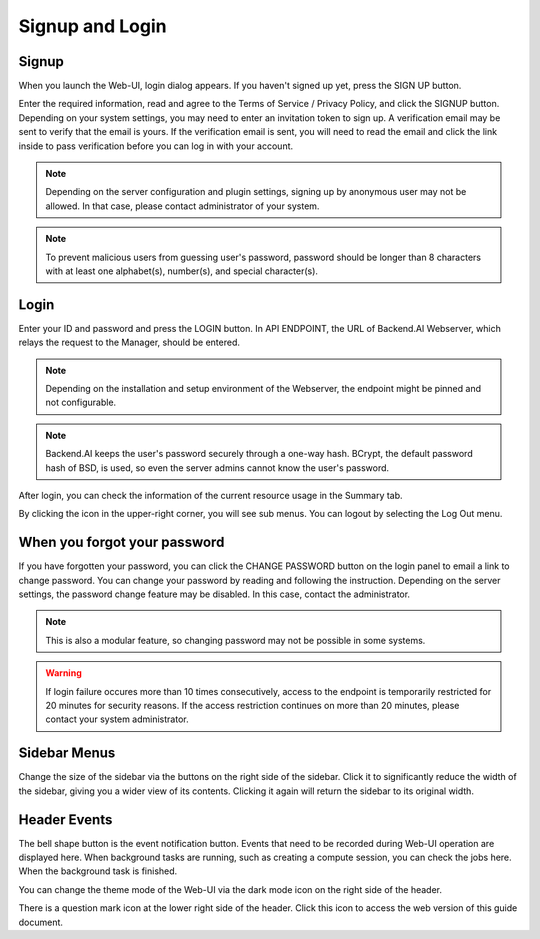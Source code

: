================
Signup and Login
================

Signup
------

When you launch the Web-UI, login dialog appears. If you haven't signed up
yet, press the SIGN UP button.

.. image:: login_dialog.png
   :width: 400
   :align: center
   :alt: Login dialog

Enter the required information, read and agree to the Terms of Service /
Privacy Policy, and click the SIGNUP button. Depending on your system settings,
you may need to enter an invitation token to sign up. A verification email may
be sent to verify that the email is yours. If the verification email is sent, you
will need to read the email and click the link inside to pass verification
before you can log in with your account.

.. image:: signup_dialog.png
   :width: 400
   :align: center
   :alt: Signup dialog

.. note::
   Depending on the server configuration and plugin settings, signing up by
   anonymous user may not be allowed. In that case, please contact administrator
   of your system.

.. note::
   To prevent malicious users from guessing user's password, password should be longer
   than 8 characters with at least one alphabet(s), number(s), and special
   character(s).

Login
-----

Enter your ID and password and press the LOGIN button. In API ENDPOINT, the URL
of Backend.AI Webserver, which relays the request to the Manager, should be
entered.

.. note::
   Depending on the installation and setup environment of the Webserver,
   the endpoint might be pinned and not configurable.

.. note::
   Backend.AI keeps the user's password securely through a one-way hash. BCrypt,
   the default password hash of BSD, is used, so even the server admins cannot
   know the user's password.

After login, you can check the information of the current resource usage in
the Summary tab.

By clicking the icon in the upper-right corner, you will see sub menus. You
can logout by selecting the Log Out menu.

.. image:: signout_button.png
   :width: 600
   :align: center
   :alt: Signout button


When you forgot your password
-----------------------------

If you have forgotten your password, you can click the CHANGE PASSWORD button on
the login panel to email a link to change password. You can change your password
by reading and following the instruction. Depending on the server settings, the
password change feature may be disabled. In this case, contact the
administrator.

.. image:: forgot_password_panel.png
   :width: 350
   :align: center
   :alt: Signout button

.. note::
   This is also a modular feature, so changing password may not be possible in
   some systems.

.. warning::
   If login failure occures more than 10 times consecutively, access
   to the endpoint is temporarily restricted for 20 minutes for security
   reasons. If the access restriction continues on more than 20 minutes, please contact
   your system administrator.


Sidebar Menus
--------------------

Change the size of the sidebar via the buttons on the right side of the sidebar.
Click it to significantly reduce the width of the sidebar, giving you a wider view of its contents.
Clicking it again will return the sidebar to its original width.


.. image:: ui_menu.png
   :align: center
   :width: 600

Header Events
----------------
The bell shape button is the event notification button.
Events that need to be recorded during Web-UI operation are displayed here.
When background tasks are running, such as creating a compute session,
you can check the jobs here. When the background task is finished.

.. image:: notification.png
   :align: center
   :width: 600

You can change the theme mode of the Web-UI via the dark mode icon on the
right side of the header.

.. image:: theme_mode.png
   :align: center
   :width: 800


There is a question mark icon at the lower right side of the header.
Click this icon to access the web version of this guide document.
